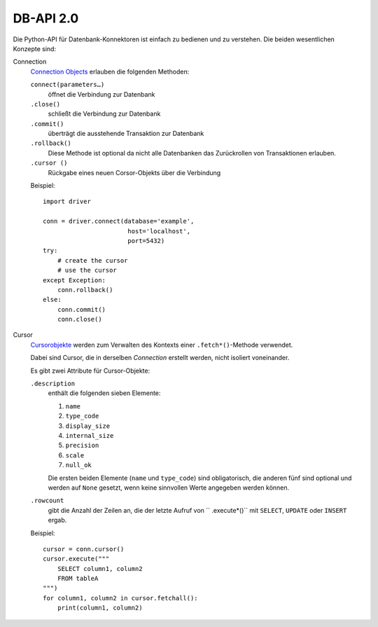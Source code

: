 DB-API 2.0
==========

Die Python-API für Datenbank-Konnektoren ist einfach zu bedienen und zu
verstehen. Die beiden wesentlichen Konzepte sind:

Connection
    `Connection Objects
    <https://www.python.org/dev/peps/pep-0249/#connection-objects>`_ erlauben
    die folgenden Methoden:

    ``connect(parameters…)``
        öffnet die Verbindung zur Datenbank
    ``.close()``
        schließt die Verbindung zur Datenbank
    ``.commit()``
        überträgt die ausstehende Transaktion zur Datenbank
    ``.rollback()``
        Diese Methode ist optional da nicht alle Datenbanken das Zurückrollen
        von Transaktionen erlauben.
    ``.cursor ()``
        Rückgabe eines neuen Corsor-Objekts über die Verbindung

    Beispiel::

        import driver

        conn = driver.connect(database='example',
                               host='localhost',
                               port=5432)
        try:
            # create the cursor
            # use the cursor
        except Exception:
            conn.rollback()
        else:
            conn.commit()
            conn.close()

Cursor
    `Cursorobjekte <https://www.python.org/dev/peps/pep-0249/#cursor-objects>`_
    werden zum Verwalten des Kontexts einer ``.fetch*()``-Methode verwendet.

    Dabei sind Cursor, die in derselben *Connection* erstellt werden, nicht
    isoliert voneinander.

    Es gibt zwei Attribute für Cursor-Objekte:

    ``.description``
        enthält die folgenden sieben Elemente:

        #. ``name``
        #. ``type_code``
        #. ``display_size``
        #. ``internal_size``
        #. ``precision``
        #. ``scale``
        #. ``null_ok``

        Die ersten beiden Elemente (``name`` und ``type_code``) sind
        obligatorisch, die anderen fünf sind optional und werden auf
        ``None`` gesetzt, wenn keine sinnvollen Werte angegeben
        werden können.

    ``.rowcount``
        gibt die Anzahl der Zeilen an, die der letzte Aufruf von
        `` .execute*()`` mit ``SELECT``, ``UPDATE`` oder ``INSERT``
        ergab.

    Beispiel::

        cursor = conn.cursor()
        cursor.execute("""
            SELECT column1, column2
            FROM tableA
        """)
        for column1, column2 in cursor.fetchall():
            print(column1, column2)

.. seealso::
   `PEP 249 – Python Database API Specification v2.0
   <https://www.python.org/dev/peps/pep-0249/>`_
